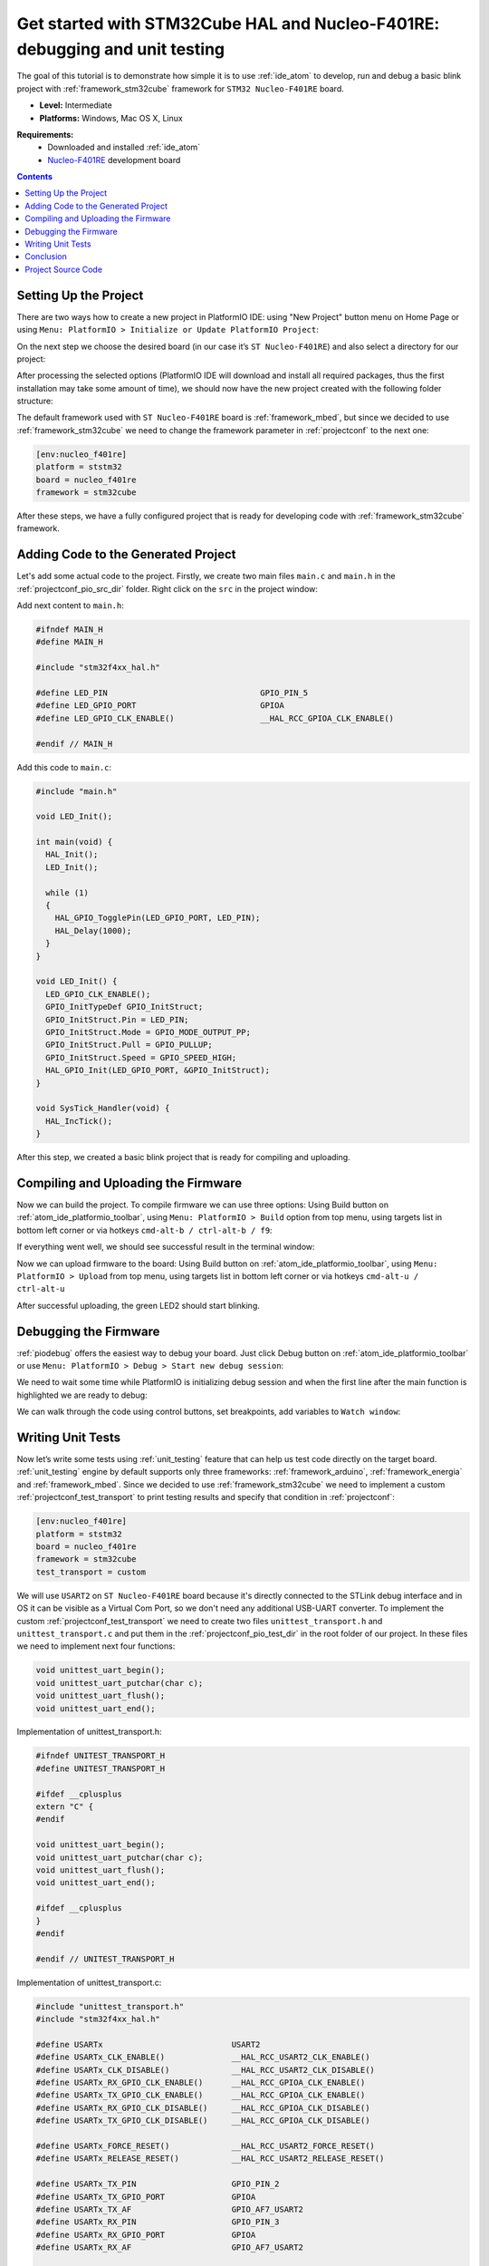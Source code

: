 ..  Copyright 2014-present PlatformIO <contact@platformio.org>
    Licensed under the Apache License, Version 2.0 (the "License");
    you may not use this file except in compliance with the License.
    You may obtain a copy of the License at
       http://www.apache.org/licenses/LICENSE-2.0
    Unless required by applicable law or agreed to in writing, software
    distributed under the License is distributed on an "AS IS" BASIS,
    WITHOUT WARRANTIES OR CONDITIONS OF ANY KIND, either express or implied.
    See the License for the specific language governing permissions and
    limitations under the License.

.. _tutorial_stm32cube_debugging_unit_testing:

Get started with STM32Cube HAL and Nucleo-F401RE: debugging and unit testing
============================================================================

The goal of this tutorial is to demonstrate how simple it is to use :ref:`ide_atom` to develop, run and debug a basic blink project with :ref:`framework_stm32cube` framework for ``STM32 Nucleo-F401RE`` board.

* **Level:** Intermediate
* **Platforms:** Windows, Mac OS X, Linux

**Requirements:**
    - Downloaded and installed :ref:`ide_atom`
    - `Nucleo-F401RE <http://www.st.com/en/evaluation-tools/nucleo-f401re.html>`_ development board


.. contents:: Contents
    :local:

Setting Up the Project
----------------------

There are two ways how to create a new project in PlatformIO IDE: using "New Project" button menu on Home Page or
using ``Menu: PlatformIO > Initialize or Update PlatformIO Project``:

.. image:: ../../_static/tutorials/ststm32/stm32cube-debugging-unit-testing-1.png

On the next step we choose the desired board (in our case it’s ``ST Nucleo-F401RE``) and also select a directory for our project:

.. image:: ../../_static/tutorials/ststm32/stm32cube-debugging-unit-testing-2.png

After processing the selected options (PlatformIO IDE will download and install all required packages, thus the first installation may take some amount of time), we should now have the new project created with the following folder structure:

.. image:: ../../_static/tutorials/ststm32/stm32cube-debugging-unit-testing-3.png

The default framework used with ``ST Nucleo-F401RE`` board is :ref:`framework_mbed`, but since we decided to use :ref:`framework_stm32cube` we need to change the framework parameter in :ref:`projectconf` to the next one:

.. code-block:: ini

    [env:nucleo_f401re]
    platform = ststm32
    board = nucleo_f401re
    framework = stm32cube

After these steps, we have a fully configured project that is ready for developing code with :ref:`framework_stm32cube` framework.

Adding Code to the Generated Project
------------------------------------

Let's add some actual code to the project. Firstly, we create two main files ``main.c`` and ``main.h`` in the :ref:`projectconf_pio_src_dir` folder. Right click on the ``src`` in the project window:

.. image:: ../../_static/tutorials/ststm32/stm32cube-debugging-unit-testing-4.png

Add next content to ``main.h``:

.. code-block:: cpp

    #ifndef MAIN_H
    #define MAIN_H

    #include "stm32f4xx_hal.h"

    #define LED_PIN                                GPIO_PIN_5
    #define LED_GPIO_PORT                          GPIOA
    #define LED_GPIO_CLK_ENABLE()                  __HAL_RCC_GPIOA_CLK_ENABLE()

    #endif // MAIN_H


Add this code to ``main.c``:

.. code-block:: cpp

    #include "main.h"

    void LED_Init();

    int main(void) {
      HAL_Init();
      LED_Init();

      while (1)
      {
        HAL_GPIO_TogglePin(LED_GPIO_PORT, LED_PIN);
        HAL_Delay(1000);
      }
    }

    void LED_Init() {
      LED_GPIO_CLK_ENABLE();
      GPIO_InitTypeDef GPIO_InitStruct;
      GPIO_InitStruct.Pin = LED_PIN;
      GPIO_InitStruct.Mode = GPIO_MODE_OUTPUT_PP;
      GPIO_InitStruct.Pull = GPIO_PULLUP;
      GPIO_InitStruct.Speed = GPIO_SPEED_HIGH;
      HAL_GPIO_Init(LED_GPIO_PORT, &GPIO_InitStruct);
    }

    void SysTick_Handler(void) {
      HAL_IncTick();
    }


After this step, we created a basic blink project that is ready for compiling and uploading.

Compiling and Uploading the Firmware
------------------------------------

Now we can build the project. To compile firmware we can use three options:
Using Build button on :ref:`atom_ide_platformio_toolbar`, using ``Menu: PlatformIO > Build`` option from top menu, using targets list in bottom left corner or via hotkeys ``cmd-alt-b / ctrl-alt-b / f9``:

.. image:: ../../_static/tutorials/ststm32/stm32cube-debugging-unit-testing-5.png

If everything went well, we should see successful result in the terminal window:

.. image:: ../../_static/tutorials/ststm32/stm32cube-debugging-unit-testing-6.png

Now we can upload firmware to the board:
Using Build button on :ref:`atom_ide_platformio_toolbar`, using ``Menu: PlatformIO > Upload`` from top menu, using targets list in bottom left corner or via hotkeys ``cmd-alt-u / ctrl-alt-u``

.. image:: ../../_static/tutorials/ststm32/stm32cube-debugging-unit-testing-7.png

After successful uploading, the green LED2 should start blinking.

Debugging the Firmware
----------------------

:ref:`piodebug` offers the easiest way to debug your board. Just click Debug button on :ref:`atom_ide_platformio_toolbar` or use ``Menu: PlatformIO > Debug > Start new debug session``:

.. image:: ../../_static/tutorials/ststm32/stm32cube-debugging-unit-testing-8.png

We need to wait some time while PlatformIO is initializing debug session and when the first line after the main function is highlighted we are ready to debug:

.. image:: ../../_static/tutorials/ststm32/stm32cube-debugging-unit-testing-9.png

We can walk through the code using control buttons, set breakpoints, add variables to ``Watch window``:

.. image:: ../../_static/tutorials/ststm32/stm32cube-debugging-unit-testing-10.png

Writing Unit Tests
------------------

Now let’s write some tests using :ref:`unit_testing` feature that can help us test code directly on the target board. :ref:`unit_testing` engine by default supports only three frameworks: :ref:`framework_arduino`, :ref:`framework_energia` and :ref:`framework_mbed`. Since we decided to use :ref:`framework_stm32cube` we need to implement a custom :ref:`projectconf_test_transport` to print testing results and specify that condition in :ref:`projectconf`:

.. code-block:: ini

  [env:nucleo_f401re]
  platform = ststm32
  board = nucleo_f401re
  framework = stm32cube
  test_transport = custom

.. image:: ../../_static/tutorials/ststm32/stm32cube-debugging-unit-testing-11.png

We will use ``USART2`` on ``ST Nucleo-F401RE`` board because it's directly connected to the STLink debug interface and in OS it can be visible as a Virtual Com Port, so we don't need any additional USB-UART converter. To implement the custom :ref:`projectconf_test_transport` we need to create two files ``unittest_transport.h`` and ``unittest_transport.c`` and put them in the :ref:`projectconf_pio_test_dir` in the root folder of our project. In these files we need to implement next four functions:

.. code-block:: cpp

    void unittest_uart_begin();
    void unittest_uart_putchar(char c);
    void unittest_uart_flush();
    void unittest_uart_end();

Implementation of unittest_transport.h:

.. code-block:: cpp

    #ifndef UNITEST_TRANSPORT_H
    #define UNITEST_TRANSPORT_H

    #ifdef __cplusplus
    extern "C" {
    #endif

    void unittest_uart_begin();
    void unittest_uart_putchar(char c);
    void unittest_uart_flush();
    void unittest_uart_end();

    #ifdef __cplusplus
    }
    #endif

    #endif // UNITEST_TRANSPORT_H

Implementation of unittest_transport.c:

.. code-block:: cpp

    #include "unittest_transport.h"
    #include "stm32f4xx_hal.h"

    #define USARTx                           USART2
    #define USARTx_CLK_ENABLE()              __HAL_RCC_USART2_CLK_ENABLE()
    #define USARTx_CLK_DISABLE()             __HAL_RCC_USART2_CLK_DISABLE()
    #define USARTx_RX_GPIO_CLK_ENABLE()      __HAL_RCC_GPIOA_CLK_ENABLE()
    #define USARTx_TX_GPIO_CLK_ENABLE()      __HAL_RCC_GPIOA_CLK_ENABLE()
    #define USARTx_RX_GPIO_CLK_DISABLE()     __HAL_RCC_GPIOA_CLK_DISABLE()
    #define USARTx_TX_GPIO_CLK_DISABLE()     __HAL_RCC_GPIOA_CLK_DISABLE()

    #define USARTx_FORCE_RESET()             __HAL_RCC_USART2_FORCE_RESET()
    #define USARTx_RELEASE_RESET()           __HAL_RCC_USART2_RELEASE_RESET()

    #define USARTx_TX_PIN                    GPIO_PIN_2
    #define USARTx_TX_GPIO_PORT              GPIOA
    #define USARTx_TX_AF                     GPIO_AF7_USART2
    #define USARTx_RX_PIN                    GPIO_PIN_3
    #define USARTx_RX_GPIO_PORT              GPIOA
    #define USARTx_RX_AF                     GPIO_AF7_USART2

    static UART_HandleTypeDef UartHandle;

    void unittest_uart_begin()
    {
       GPIO_InitTypeDef  GPIO_InitStruct;

      USARTx_TX_GPIO_CLK_ENABLE();
      USARTx_RX_GPIO_CLK_ENABLE();

      USARTx_CLK_ENABLE();

      GPIO_InitStruct.Pin       = USARTx_TX_PIN;
      GPIO_InitStruct.Mode      = GPIO_MODE_AF_PP;
      GPIO_InitStruct.Pull      = GPIO_PULLUP;
      GPIO_InitStruct.Speed     = GPIO_SPEED_FAST;
      GPIO_InitStruct.Alternate = USARTx_TX_AF;

      HAL_GPIO_Init(USARTx_TX_GPIO_PORT, &GPIO_InitStruct);

      GPIO_InitStruct.Pin = USARTx_RX_PIN;
      GPIO_InitStruct.Alternate = USARTx_RX_AF;

      HAL_GPIO_Init(USARTx_RX_GPIO_PORT, &GPIO_InitStruct);
      UartHandle.Instance          = USARTx;

      UartHandle.Init.BaudRate     = 115200;
      UartHandle.Init.WordLength   = UART_WORDLENGTH_8B;
      UartHandle.Init.StopBits     = UART_STOPBITS_1;
      UartHandle.Init.Parity       = UART_PARITY_NONE;
      UartHandle.Init.HwFlowCtl    = UART_HWCONTROL_NONE;
      UartHandle.Init.Mode         = UART_MODE_TX_RX;
      UartHandle.Init.OverSampling = UART_OVERSAMPLING_16;

      if(HAL_UART_Init(&UartHandle) != HAL_OK) {
        while(1){}
      }

    }

    void unittest_uart_putchar(char c)
    {
        HAL_UART_Transmit(&UartHandle, (uint8_t*)(&c), 1, 1000);
    }

    void unittest_uart_flush(){}

    void unittest_uart_end() {
      USARTx_CLK_DISABLE();
      USARTx_RX_GPIO_CLK_DISABLE();
      USARTx_TX_GPIO_CLK_DISABLE();
    }

Now we need to add some test cases. Tests can be added to a single C file that may include multiple tests. First of all, in this file we need to add three default functions: ``setUp``, ``tearDown`` and ``main``. ``setUp`` and ``tearDown`` are used to initialize and finalize test conditions. Implementations of these functions are not required for running tests but if you need to initialize some variables before you run a test, you use the ``setUp`` function and if you need to clean up variables you use ``tearDown`` function. In our example we will use these functions to accordingly initialize and deinitialize LED.  ``main`` function acts as a simple program where we describe our test plan.

Let’s implement some basic tests for blinking routine:

.. code-block:: cpp

    #include <main.h>
    #include <unity.h>

    #ifdef UNIT_TEST

    void setUp(void) {
        HAL_Init();

        LED_GPIO_CLK_ENABLE();

        GPIO_InitTypeDef GPIO_InitStruct;
        GPIO_InitStruct.Pin = LED_PIN;
        GPIO_InitStruct.Mode = GPIO_MODE_OUTPUT_PP;
        GPIO_InitStruct.Pull = GPIO_PULLUP;
        GPIO_InitStruct.Speed = GPIO_SPEED_HIGH;
        HAL_GPIO_Init(LED_GPIO_PORT, &GPIO_InitStruct);
    }

    void tearDown(void) {
        HAL_GPIO_DeInit(LED_GPIO_PORT, LED_PIN);
    }

    void test_led_builtin_pin_number(void) {
        TEST_ASSERT_EQUAL(LED_PIN, GPIO_PIN_5);
    }

    void test_led_state_high(void) {
        HAL_GPIO_WritePin(LED_GPIO_PORT, LED_PIN, GPIO_PIN_SET);
        TEST_ASSERT_EQUAL(HAL_GPIO_ReadPin(LED_GPIO_PORT, LED_PIN), GPIO_PIN_SET);
    }

    void test_led_state_low(void) {
        HAL_GPIO_WritePin(LED_GPIO_PORT, LED_PIN, GPIO_PIN_RESET);
        TEST_ASSERT_EQUAL(HAL_GPIO_ReadPin(LED_GPIO_PORT, LED_PIN), GPIO_PIN_RESET);
    }

    int main() {
        UNITY_BEGIN();
        RUN_TEST(test_led_builtin_pin_number);

        for (unsigned int i = 0; i < 5; i++)
        {
            RUN_TEST(test_led_state_high);
            HAL_Delay(500);
            RUN_TEST(test_led_state_low);
            HAL_Delay(500);
        }

        UNITY_END(); // stop unit testing

        while(1){}
    }

    #endif

Also, we need to wrap the main function in our application:

.. code-block:: cpp

    #ifndef UNIT_TEST
    int main(void)
    #else
    int app_main(void)
    #endif
    {
      HAL_Init();
      LED_Init();

      while (1)
      {
        HAL_GPIO_TogglePin(LED_GPIO_PORT, LED_PIN);
        HAL_Delay(1000);
      }
    }


Now we are ready to upload tests to the board. To do this we can use ``Menu: PlatformIO > Test (Unit Testing)`` from top menu or targets list in bottom left corner:

.. image:: ../../_static/tutorials/ststm32/stm32cube-debugging-unit-testing-12.png

After processing we should see a detailed report about testing results:

.. image:: ../../_static/tutorials/ststm32/stm32cube-debugging-unit-testing-13.png

Congratulations! As we can see from the report, all our tests went successfully!

Conclusion
----------

Now we have a decent template that we can improve for our next more complex projects.

Project Source Code
-------------------

The source code of this tutorial is available at https://github.com/platformio/platformio-examples/tree/develop/unit-testing/stm32cube